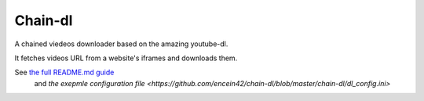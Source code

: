 Chain-dl
=======================

A chained viedeos downloader based on the amazing youtube-dl.

It fetches videos URL from a website's iframes and downloads them.

See `the full README.md guide <https://github.com/encein42/chain-dl/blob/master/README.md>`_
 and `the exepmle configuration file <https://github.com/encein42/chain-dl/blob/master/chain-dl/dl_config.ini>`
